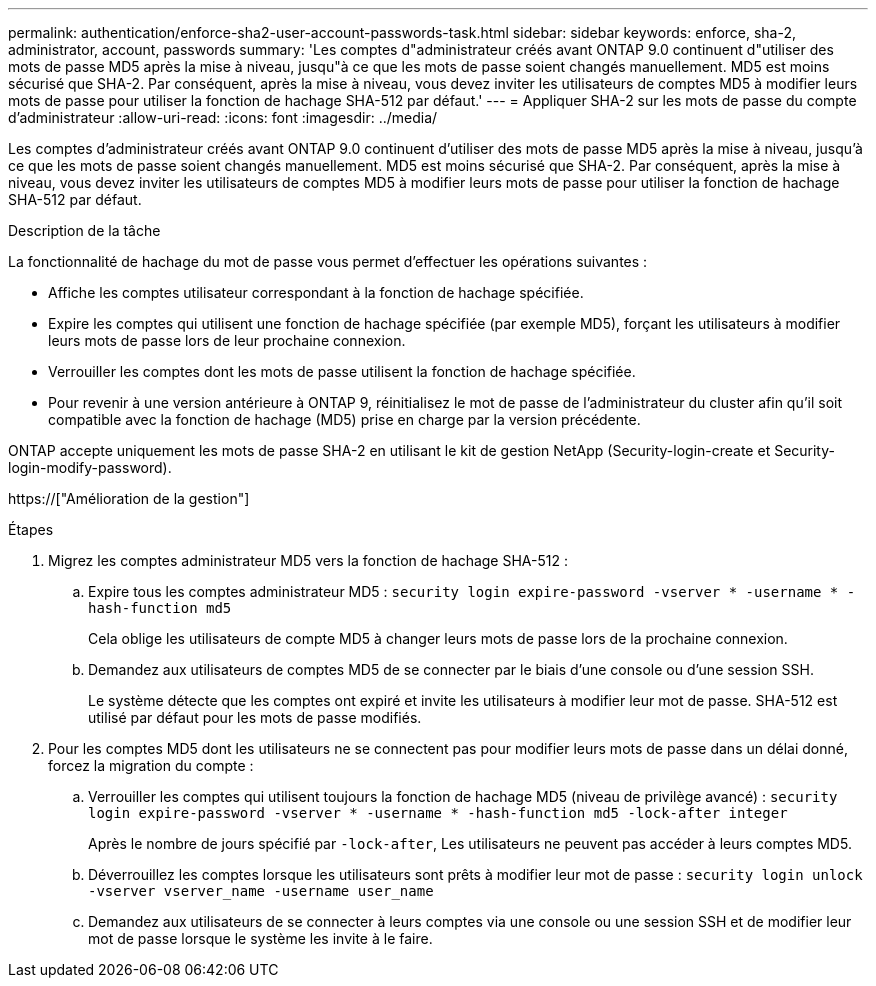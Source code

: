 ---
permalink: authentication/enforce-sha2-user-account-passwords-task.html 
sidebar: sidebar 
keywords: enforce, sha-2, administrator, account, passwords 
summary: 'Les comptes d"administrateur créés avant ONTAP 9.0 continuent d"utiliser des mots de passe MD5 après la mise à niveau, jusqu"à ce que les mots de passe soient changés manuellement. MD5 est moins sécurisé que SHA-2. Par conséquent, après la mise à niveau, vous devez inviter les utilisateurs de comptes MD5 à modifier leurs mots de passe pour utiliser la fonction de hachage SHA-512 par défaut.' 
---
= Appliquer SHA-2 sur les mots de passe du compte d'administrateur
:allow-uri-read: 
:icons: font
:imagesdir: ../media/


[role="lead"]
Les comptes d'administrateur créés avant ONTAP 9.0 continuent d'utiliser des mots de passe MD5 après la mise à niveau, jusqu'à ce que les mots de passe soient changés manuellement. MD5 est moins sécurisé que SHA-2. Par conséquent, après la mise à niveau, vous devez inviter les utilisateurs de comptes MD5 à modifier leurs mots de passe pour utiliser la fonction de hachage SHA-512 par défaut.

.Description de la tâche
La fonctionnalité de hachage du mot de passe vous permet d'effectuer les opérations suivantes :

* Affiche les comptes utilisateur correspondant à la fonction de hachage spécifiée.
* Expire les comptes qui utilisent une fonction de hachage spécifiée (par exemple MD5), forçant les utilisateurs à modifier leurs mots de passe lors de leur prochaine connexion.
* Verrouiller les comptes dont les mots de passe utilisent la fonction de hachage spécifiée.
* Pour revenir à une version antérieure à ONTAP 9, réinitialisez le mot de passe de l'administrateur du cluster afin qu'il soit compatible avec la fonction de hachage (MD5) prise en charge par la version précédente.


ONTAP accepte uniquement les mots de passe SHA-2 en utilisant le kit de gestion NetApp (Security-login-create et Security-login-modify-password).

https://["Amélioration de la gestion"]

.Étapes
. Migrez les comptes administrateur MD5 vers la fonction de hachage SHA-512 :
+
.. Expire tous les comptes administrateur MD5 : `security login expire-password -vserver * -username * -hash-function md5`
+
Cela oblige les utilisateurs de compte MD5 à changer leurs mots de passe lors de la prochaine connexion.

.. Demandez aux utilisateurs de comptes MD5 de se connecter par le biais d'une console ou d'une session SSH.
+
Le système détecte que les comptes ont expiré et invite les utilisateurs à modifier leur mot de passe. SHA-512 est utilisé par défaut pour les mots de passe modifiés.



. Pour les comptes MD5 dont les utilisateurs ne se connectent pas pour modifier leurs mots de passe dans un délai donné, forcez la migration du compte :
+
.. Verrouiller les comptes qui utilisent toujours la fonction de hachage MD5 (niveau de privilège avancé) : `security login expire-password -vserver * -username * -hash-function md5 -lock-after integer`
+
Après le nombre de jours spécifié par `-lock-after`, Les utilisateurs ne peuvent pas accéder à leurs comptes MD5.

.. Déverrouillez les comptes lorsque les utilisateurs sont prêts à modifier leur mot de passe : `security login unlock -vserver vserver_name -username user_name`
.. Demandez aux utilisateurs de se connecter à leurs comptes via une console ou une session SSH et de modifier leur mot de passe lorsque le système les invite à le faire.



